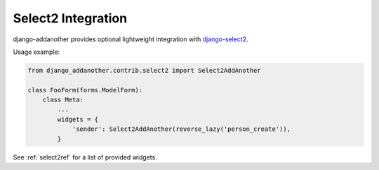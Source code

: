 Select2 Integration
===================
django-addanother provides optional lightweight integration with django-select2_.

Usage example:

.. code-block:: python

  from django_addanother.contrib.select2 import Select2AddAnother

  class FooForm(forms.ModelForm):
      class Meta:
          ...
          widgets = {
              'sender': Select2AddAnother(reverse_lazy('person_create')),
          }


See :ref:`select2ref` for a list of provided widgets.

.. _django-select2: http://django-select2.readthedocs.org/
